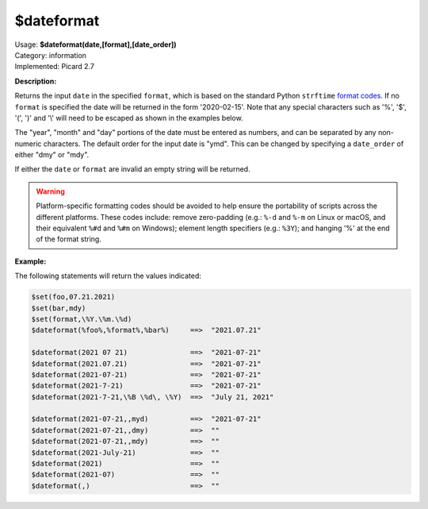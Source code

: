 .. MusicBrainz Picard Documentation Project

.. _func_dateformat:

$dateformat
===========

| Usage: **$dateformat(date,[format],[date_order])**
| Category: information
| Implemented: Picard 2.7

**Description:**

Returns the input ``date`` in the specified ``format``, which is based on the
standard Python ``strftime`` `format codes <https://strftime.org>`_. If no ``format`` is specified
the date will be returned in the form '2020-02-15'.  Note that any special
characters such as '%', '$', '(', ')' and '\\' will need to be escaped as shown in the
examples below.

The "year", "month" and "day" portions of the date must be entered as numbers, and can be separated
by any non-numeric characters.  The default order for the input date is "ymd".  This can be changed
by specifying a ``date_order`` of either "dmy" or "mdy".

If either the ``date`` or ``format`` are invalid an empty string will be returned.

.. warning::

   Platform-specific formatting codes should be avoided to help ensure the portability
   of scripts across the different platforms.  These codes include: remove zero-padding (e.g.:
   ``%-d`` and ``%-m`` on Linux or macOS, and their equivalent ``%#d`` and ``%#m`` on Windows);
   element length specifiers (e.g.: ``%3Y``); and hanging '%' at the end of the format string.


**Example:**

The following statements will return the values indicated:

.. code-block:: taggerscript

   $set(foo,07.21.2021)
   $set(bar,mdy)
   $set(format,\%Y.\%m.\%d)
   $dateformat(%foo%,%format%,%bar%)     ==>  "2021.07.21"

   $dateformat(2021 07 21)               ==>  "2021-07-21"
   $dateformat(2021.07.21)               ==>  "2021-07-21"
   $dateformat(2021-07-21)               ==>  "2021-07-21"
   $dateformat(2021-7-21)                ==>  "2021-07-21"
   $dateformat(2021-7-21,\%B \%d\, \%Y)  ==>  "July 21, 2021"

   $dateformat(2021-07-21,,myd)          ==>  "2021-07-21"
   $dateformat(2021-07-21,,dmy)          ==>  ""
   $dateformat(2021-07-21,,mdy)          ==>  ""
   $dateformat(2021-July-21)             ==>  ""
   $dateformat(2021)                     ==>  ""
   $dateformat(2021-07)                  ==>  ""
   $dateformat(,)                        ==>  ""
